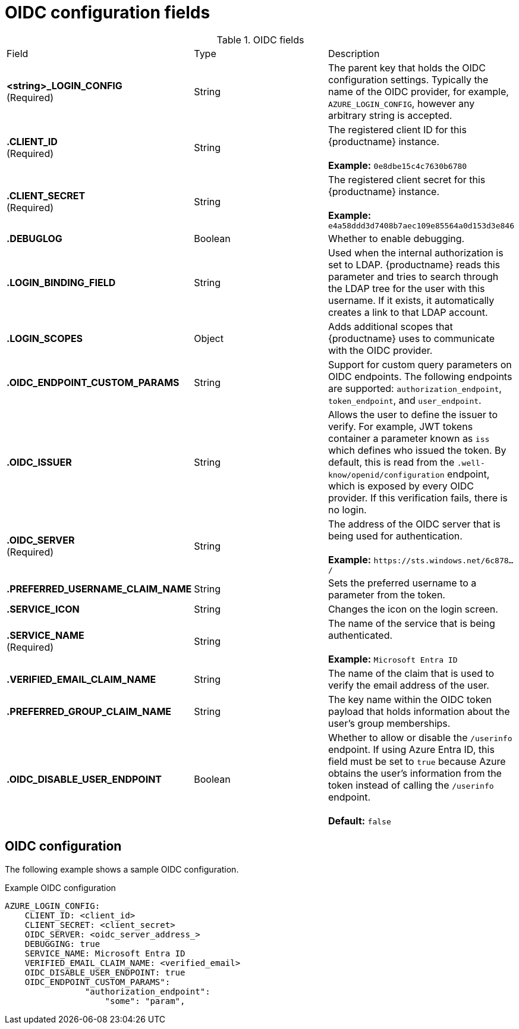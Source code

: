 [id="oidc-config-fields"]
= OIDC configuration fields

.OIDC fields
|===
| Field | Type | Description
| **<string>_LOGIN_CONFIG** +
(Required) | String | The parent key that holds the OIDC configuration settings. Typically the name of the OIDC provider, for example, `AZURE_LOGIN_CONFIG`, however any arbitrary string is accepted. 
| **.CLIENT_ID** + 
(Required) | String | The registered client ID for this {productname} instance. +
 +
**Example:** `0e8dbe15c4c7630b6780`
| **.CLIENT_SECRET** + 
(Required)  | String | The registered client secret for this {productname} instance. +
 +
**Example:** `e4a58ddd3d7408b7aec109e85564a0d153d3e846`
| **.DEBUGLOG** |Boolean | Whether to enable debugging. 
| **.LOGIN_BINDING_FIELD** |String | Used when the internal authorization is set to LDAP. {productname} reads this parameter and tries to search through the LDAP tree for the user with this username. If it exists, it automatically creates a link to that LDAP account.
| **.LOGIN_SCOPES** | Object | Adds additional scopes that {productname} uses to communicate with the OIDC provider. 
| **.OIDC_ENDPOINT_CUSTOM_PARAMS** | String | Support for custom query parameters on OIDC endpoints. The following endpoints are supported:
`authorization_endpoint`, `token_endpoint`, and `user_endpoint`.
| **.OIDC_ISSUER** | String | Allows the user to define the issuer to verify. For example, JWT tokens container a parameter known as `iss` which defines who issued the token. By default, this is read from the `.well-know/openid/configuration` endpoint, which is exposed by every OIDC provider. If this verification fails, there is no login. 
| **.OIDC_SERVER** +
(Required) | String | The address of the OIDC server that is being used for authentication. +
 +
**Example:** `\https://sts.windows.net/6c878.../`
| **.PREFERRED_USERNAME_CLAIM_NAME** |String |Sets the preferred username to a parameter from the token.
| **.SERVICE_ICON** | String | Changes the icon on the login screen.

| **.SERVICE_NAME** +
(Required) | String | The name of the service that is being authenticated. +
 +
**Example:** `Microsoft Entra ID`
| **.VERIFIED_EMAIL_CLAIM_NAME** | String | The name of the claim that is used to verify the email address of the user.

| **.PREFERRED_GROUP_CLAIM_NAME** | String | The key name within the OIDC token payload that holds information about the user's group memberships.

| **.OIDC_DISABLE_USER_ENDPOINT** | Boolean | Whether to allow or disable the `/userinfo` endpoint. If using Azure Entra ID, this field must be set to `true` because Azure obtains the user's information from the token instead of calling the `/userinfo` endpoint. +
 +
 **Default:** `false`
|===

[id="oidc-config"]
== OIDC configuration 

The following example shows a sample OIDC configuration. 

.Example OIDC configuration
[source,yaml]
----
AZURE_LOGIN_CONFIG:
    CLIENT_ID: <client_id>
    CLIENT_SECRET: <client_secret>
    OIDC_SERVER: <oidc_server_address_>
    DEBUGGING: true
    SERVICE_NAME: Microsoft Entra ID
    VERIFIED_EMAIL_CLAIM_NAME: <verified_email>
    OIDC_DISABLE_USER_ENDPOINT: true
    OIDC_ENDPOINT_CUSTOM_PARAMS": 
                "authorization_endpoint": 
                    "some": "param",
----